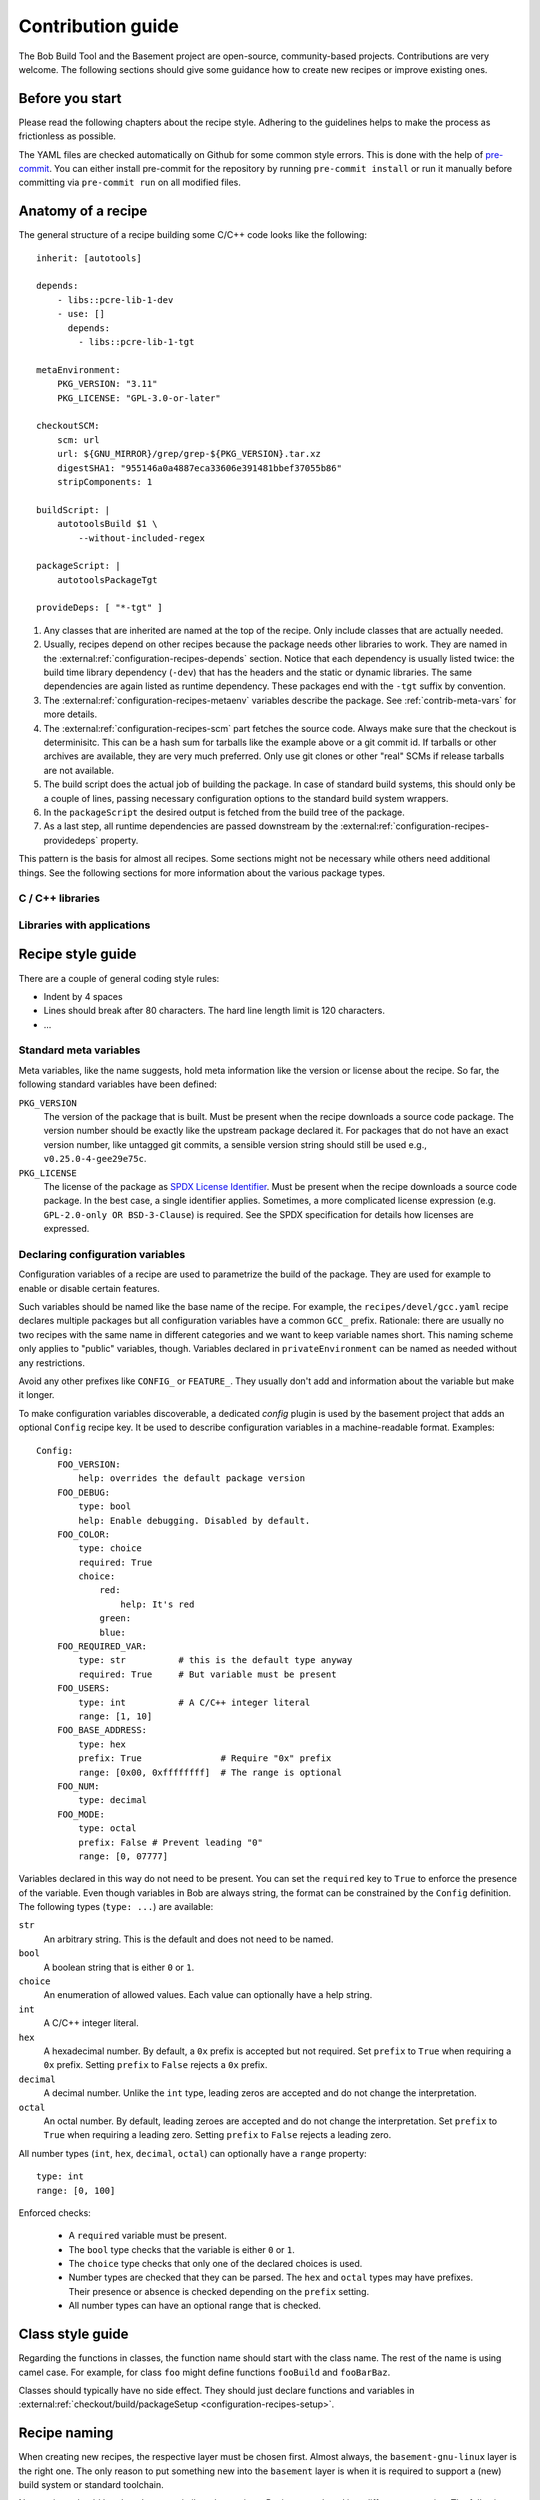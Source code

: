 Contribution guide
==================

The Bob Build Tool and the Basement project are open-source, community-based
projects. Contributions are very welcome. The following sections should give
some guidance how to create new recipes or improve existing ones.

Before you start
----------------

Please read the following chapters about the recipe style. Adhering to the
guidelines helps to make the process as frictionless as possible.

The YAML files are checked automatically on Github for some common style
errors. This is done with the help of `pre-commit <https://pre-commit.com/>`_.
You can either install pre-commit for the repository by running ``pre-commit
install`` or run it manually before committing via ``pre-commit run`` on all
modified files.

Anatomy of a recipe
-------------------

The general structure of a recipe building some C/C++ code looks like the
following::

    inherit: [autotools]

    depends:
        - libs::pcre-lib-1-dev
        - use: []
          depends:
            - libs::pcre-lib-1-tgt

    metaEnvironment:
        PKG_VERSION: "3.11"
        PKG_LICENSE: "GPL-3.0-or-later"

    checkoutSCM:
        scm: url
        url: ${GNU_MIRROR}/grep/grep-${PKG_VERSION}.tar.xz
        digestSHA1: "955146a0a4887eca33606e391481bbef37055b86"
        stripComponents: 1

    buildScript: |
        autotoolsBuild $1 \
            --without-included-regex

    packageScript: |
        autotoolsPackageTgt

    provideDeps: [ "*-tgt" ]


1. Any classes that are inherited are named at the top of the recipe. Only
   include classes that are actually needed.
2. Usually, recipes depend on other recipes because the package needs other
   libraries to work. They are named in the
   :external:ref:`configuration-recipes-depends` section. Notice that each
   dependency is usually listed twice: the build time library dependency
   (``-dev``) that has the headers and the static or dynamic libraries. The
   same dependencies are again listed as runtime dependency. These packages end
   with the ``-tgt`` suffix by convention.
3. The :external:ref:`configuration-recipes-metaenv` variables describe the
   package. See :ref:`contrib-meta-vars` for more details.
4. The :external:ref:`configuration-recipes-scm` part fetches the source code.
   Always make sure that the checkout is determinisitc. This can be a hash sum
   for tarballs like the example above or a git commit id. If tarballs or other
   archives are available, they are very much preferred. Only use git clones or
   other "real" SCMs if release tarballs are not available.
5. The build script does the actual job of building the package. In case of
   standard build systems, this should only be a couple of lines, passing
   necessary configuration options to the standard build system wrappers.
6. In the ``packageScript`` the desired output is fetched from the build tree
   of the package.
7. As a last step, all runtime dependencies are passed downstream by the
   :external:ref:`configuration-recipes-providedeps` property.

This pattern is the basis for almost all recipes. Some sections might not be
necessary while others need additional things. See the following sections for
more information about the various package types.

C / C++ libraries
~~~~~~~~~~~~~~~~~

.. TODO: Multiple packages with different licenses - USe PKG_LICENSE inside of
   multiPackage

Libraries with applications
~~~~~~~~~~~~~~~~~~~~~~~~~~~



Recipe style guide
------------------

There are a couple of general coding style rules:

* Indent by 4 spaces
* Lines should break after 80 characters. The hard line length limit is 120
  characters.
* ...

.. _contrib-meta-vars:

Standard meta variables
~~~~~~~~~~~~~~~~~~~~~~~

Meta variables, like the name suggests, hold meta information like the version
or license about the recipe. So far, the following standard variables have been
defined:

``PKG_VERSION``
    The version of the package that is built. Must be present when the recipe
    downloads a source code package. The version number should be exactly like
    the upstream package declared it. For packages that do not have an exact
    version number, like untagged git commits, a sensible version string should
    still be used e.g., ``v0.25.0-4-gee29e75c``.

``PKG_LICENSE``
    The license of the package as `SPDX License Identifier
    <https://spdx.org/licenses/>`_. Must be present when the recipe downloads a
    source code package. In the best case, a single identifier applies.
    Sometimes, a more complicated license expression (e.g.  ``GPL-2.0-only OR
    BSD-3-Clause``) is required. See the SPDX specification for details how
    licenses are expressed.

Declaring configuration variables
~~~~~~~~~~~~~~~~~~~~~~~~~~~~~~~~~

Configuration variables of a recipe are used to parametrize the build of the
package. They are used for example to enable or disable certain features.

Such variables should be named like the base name of the recipe. For example,
the ``recipes/devel/gcc.yaml`` recipe declares multiple packages but all
configuration variables have a common ``GCC_`` prefix. Rationale: there are
usually no two recipes with the same name in different categories and we want
to keep variable names short. This naming scheme only applies to "public"
variables, though. Variables declared in ``privateEnvironment`` can be named as
needed without any restrictions.

Avoid any other prefixes like ``CONFIG_`` or ``FEATURE_``. They usually don't
add and information about the variable but make it longer.

To make configuration variables discoverable, a dedicated *config* plugin is
used by the basement project that adds an optional ``Config`` recipe key. It be
used to describe configuration variables in a machine-readable format.
Examples::

    Config:
        FOO_VERSION:
            help: overrides the default package version
        FOO_DEBUG:
            type: bool
            help: Enable debugging. Disabled by default.
        FOO_COLOR:
            type: choice
            required: True
            choice:
                red:
                    help: It's red
                green:
                blue:
        FOO_REQUIRED_VAR:
            type: str          # this is the default type anyway
            required: True     # But variable must be present
        FOO_USERS:
            type: int          # A C/C++ integer literal
            range: [1, 10]
        FOO_BASE_ADDRESS:
            type: hex
            prefix: True               # Require "0x" prefix
            range: [0x00, 0xffffffff]  # The range is optional
        FOO_NUM:
            type: decimal
        FOO_MODE:
            type: octal
            prefix: False # Prevent leading "0"
            range: [0, 07777]

Variables declared in this way do not need to be present. You can set the
``required`` key to ``True`` to enforce the presence of the variable.  Even
though variables in Bob are always string, the format can be constrained by the
``Config`` definition. The following types (``type: ...``) are available:

``str``
    An arbitrary string. This is the default and does not need to be named.

``bool``
    A boolean string that is either ``0`` or ``1``.

``choice``
    An enumeration of allowed values. Each value can optionally have a help
    string.

``int``
    A C/C++ integer literal.

``hex``
    A hexadecimal number. By default, a ``0x`` prefix is accepted but not
    required. Set ``prefix`` to ``True`` when requiring a ``0x`` prefix.
    Setting ``prefix`` to ``False`` rejects a ``0x`` prefix.

``decimal``
    A decimal number. Unlike the ``int`` type, leading zeros are accepted and
    do not change the interpretation.

``octal``
    An octal number. By default, leading zeroes are accepted and do not change
    the interpretation. Set ``prefix`` to ``True`` when requiring a leading
    zero.  Setting ``prefix`` to ``False`` rejects a leading zero.

All number types (``int``, ``hex``, ``decimal``, ``octal``) can optionally have
a ``range`` property::

    type: int
    range: [0, 100]

Enforced checks:

 * A ``required`` variable must be present.
 * The ``bool`` type checks that the variable is either ``0`` or ``1``.
 * The ``choice`` type checks that only one of the declared choices is used.
 * Number types are checked that they can be parsed. The ``hex`` and ``octal``
   types may have prefixes. Their presence or absence is checked depending on
   the ``prefix`` setting.
 * All number types can have an optional range that is checked.

Class style guide
-----------------

Regarding the functions in classes, the function name should start with the
class name.  The rest of the name is using camel case. For example, for class
``foo`` might define functions ``fooBuild`` and ``fooBarBaz``.

Classes should typically have no side effect. They should just declare
functions and variables in :external:ref:`checkout/build/packageSetup
<configuration-recipes-setup>`.

Recipe naming
-------------

When creating new recipes, the respective layer must be chosen first. Almost
always, the ``basement-gnu-linux`` layer is the right one. The only reason to
put something new into the ``basement`` layer is when it is required to support
a (new) build system or standard toolchain.

New recipes should be placed next to similar other recipes. Recipes are placed
into different categories. The following list should provide some guideline to
choose the right category. It is not uncommon that multiple categories apply.
In this case, the first matching category of the following list should be used.
If in doubt, create a discussion on Github or ask on the mailing list.

``libs``
  C and C++ libraries to make other programs work. Libraries are packages that
  provide header files and static and/or dynamic libraries that are used by
  other packages. Even if the package additionally provides some application
  based on the library, the ``libs`` category should be used.

  Other languages (e.g. Python) have their own category and libraries of these
  languages should be placed there. On the other hand, there are sometimes
  large collections of libraries that are related to each other. Such
  libraries are further put into sub-categories:

  ``gnome``
    Libraries that are coming from the Gnome project.

  ``xorg``
    Libraries that are related to the X.Org project.

Some interpreted languages have their own category. This includes the
interpreter itself, libraries and applications written in this language.

``perl``
  Everything about Perl.

``python``
  Everything about Python 3. Support for Python 2 has been removed.

The other categories do not really have a preference between each other.

``bsp``
  Anything with links to specific hardware or hardware configuration
  information. These are for example firmware like the Arm Trusted Firmware or
  boot loaders like Grub and U-Boot. On the other hand, this should not include
  packages of other categories just because they have been modified for a
  particular SOC. They should stay in their respective category and either
  get a dedicated sub-category or a vendor suffix.

  If BSP components have been modified by a SOC vendor, they should go into a
  corresponding sub-category. Examples:

  ``imx``
    NXP i.MX series BSP components.

  ``rpi``
    RaspberryPi specific components.

``core``
  Basic files and daemons that are essential to boot the system. This includes
  utilities to administer system resources, manage user accounts, etc.

``db``
  Database Servers and Clients.

``devel``
  Development utilities, compilers, development environments, libraries, etc.
  Basically anything that is required to build other software.

``editors``
  Software to edit files. Programming environments.

``graphics``
  Applications, utilities and files that are graphics related.

  ``fonts``
    Fonts.

  ``gnome``
    Applications of the GNOME desktop environment.

  ``wayland``
    Wayland specific applications and utilities.

  ``xorg``
    X11 specific applications and utilities.

``kernel``
  Operating System Kernels and related modules.

``multimedia``
  Codecs and support utilities for audio, images and video.

``net``
  Daemons and clients to connect the system to the world.

``text``
  Text processing applications and utilities. This includes dictionaries and
  converters.

``utils``
  Shells, utilities for file/disk manipulation, backup and archive tools,
  system monitoring, input systems, etc. Basically any tool that does not fit
  in any of the other categories.

``virtual``
  Virtual packages. Inside the virtual category the sub-categories form the
  same hierarchy like it would for non-virtual packages. That is, any of the
  main categories can be present.
